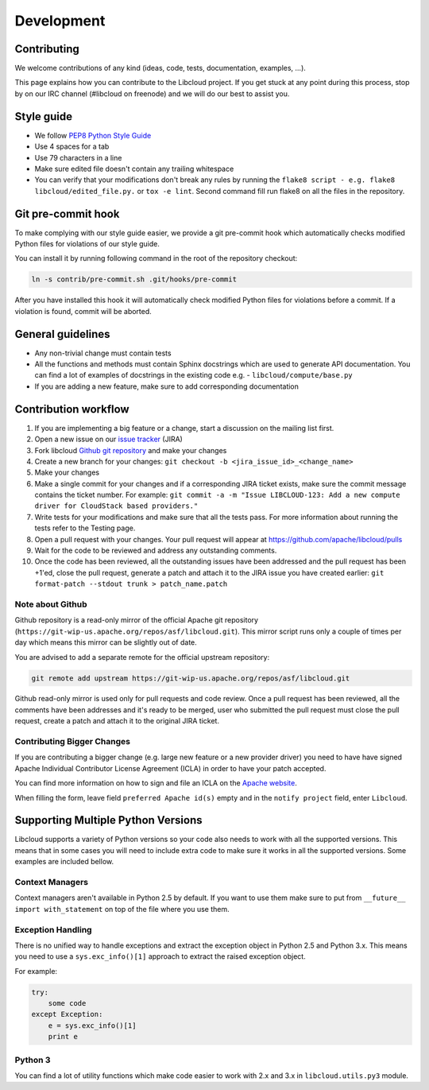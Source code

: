 Development
===========

Contributing
------------

We welcome contributions of any kind (ideas, code, tests, documentation,
examples, ...).

This page explains how you can contribute to the Libcloud project. If you get
stuck at any point during this process, stop by on our IRC channel (#libcloud
on freenode) and we will do our best to assist you.

Style guide
-----------

* We follow `PEP8 Python Style Guide`_
* Use 4 spaces for a tab
* Use 79 characters in a line
* Make sure edited file doesn't contain any trailing whitespace
* You can verify that your modifications don't break any rules by running the
  ``flake8 script - e.g. flake8 libcloud/edited_file.py.`` or ``tox -e lint``.
  Second command fill run flake8 on all the files in the repository.

Git pre-commit hook
-------------------

To make complying with our style guide easier, we provide a git pre-commit hook
which automatically checks modified Python files for violations of our style
guide.

You can install it by running following command in the root of the repository
checkout:

.. sourcecode:: bash

    ln -s contrib/pre-commit.sh .git/hooks/pre-commit

After you have installed this hook it will automatically check modified Python
files for violations before a commit. If a violation is found, commit will be
aborted.

General guidelines
------------------

* Any non-trivial change must contain tests
* All the functions and methods must contain Sphinx docstrings which are used
  to generate API documentation. You can find a lot of examples of docstrings
  in the existing code e.g. - ``libcloud/compute/base.py``
* If you are adding a new feature, make sure to add corresponding documentation

Contribution workflow
---------------------

1. If you are implementing a big feature or a change, start a discussion on the
   mailing list first.
2. Open a new issue on our `issue tracker`_ (JIRA)
3. Fork libcloud `Github git repository`_ and make your changes
4. Create a new branch for your changes:
   ``git checkout -b <jira_issue_id>_<change_name>``
5. Make your changes
6. Make a single commit for your changes and if a corresponding JIRA
   ticket exists, make sure the commit message contains the ticket number.
   For example: ``git commit -a -m "Issue LIBCLOUD-123: Add a new compute driver for CloudStack based providers."``
7. Write tests for your modifications and make sure that all the tests pass.
   For more information about running the tests refer to the Testing page.
8. Open a pull request with your changes. Your pull request will appear at
   https://github.com/apache/libcloud/pulls
9. Wait for the code to be reviewed and address any outstanding comments.
10. Once the code has been reviewed, all the outstanding issues have been
    addressed and the pull request has been +1'ed, close the pull request,
    generate a patch and attach it to the JIRA issue you have created earlier:
    ``git format-patch --stdout trunk > patch_name.patch``

Note about Github
~~~~~~~~~~~~~~~~~

Github repository is a read-only mirror of the official Apache git repository
(``https://git-wip-us.apache.org/repos/asf/libcloud.git``). This mirror script
runs only a couple of times per day which means this mirror can be slightly out
of date.

You are advised to add a separate remote for the official upstream repository:

.. sourcecode:: bash

    git remote add upstream https://git-wip-us.apache.org/repos/asf/libcloud.git

Github read-only mirror is used only for pull requests and code review. Once a
pull request has been reviewed, all the comments have been addresses and it's
ready to be merged, user who submitted the pull request must close the pull
request, create a patch and attach it to the original JIRA ticket.

Contributing Bigger Changes
~~~~~~~~~~~~~~~~~~~~~~~~~~~

If you are contributing a bigger change (e.g. large new feature or a new
provider driver) you need to have have signed Apache Individual Contributor
License Agreement (ICLA) in order to have your patch accepted.

You can find more information on how to sign and file an ICLA on the
`Apache website`_.

When filling the form, leave field ``preferred Apache id(s)`` empty and in
the ``notify project`` field, enter ``Libcloud``.

Supporting Multiple Python Versions
-----------------------------------

Libcloud supports a variety of Python versions so your code also needs to work
with all the supported versions. This means that in some cases you will need to
include extra code to make sure it works in all the supported versions. Some
examples are included bellow.

Context Managers
~~~~~~~~~~~~~~~~

Context managers aren't available in Python 2.5 by default. If you want to use
them make sure to put from ``__future__ import with_statement`` on top of the
file where you use them.

Exception Handling
~~~~~~~~~~~~~~~~~~

There is no unified way to handle exceptions and extract the exception object
in Python 2.5 and Python 3.x. This means you need to use a
``sys.exc_info()[1]`` approach to extract the raised exception object.

For example:

.. sourcecode:: python

    try:
        some code
    except Exception:
        e = sys.exc_info()[1]
        print e

Python 3
~~~~~~~~

You can find a lot of utility functions which make code easier to work with
2.x and 3.x in ``libcloud.utils.py3`` module.

.. _`PEP8 Python Style Guide`: http://www.python.org/dev/peps/pep-0008/
.. _`Issue tracker`: https://issues.apache.org/jira/browse/LIBCLOUD
.. _`Github git repository`: https://github.com/apache/libcloud
.. _`Apache website`: https://www.apache.org/licenses/#clas
